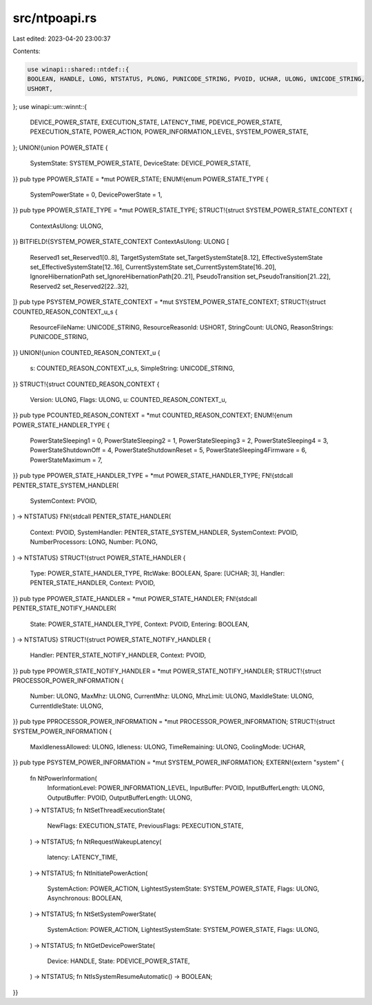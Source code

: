 src/ntpoapi.rs
==============

Last edited: 2023-04-20 23:00:37

Contents:

.. code-block:: rs

    use winapi::shared::ntdef::{
    BOOLEAN, HANDLE, LONG, NTSTATUS, PLONG, PUNICODE_STRING, PVOID, UCHAR, ULONG, UNICODE_STRING,
    USHORT,
};
use winapi::um::winnt::{
    DEVICE_POWER_STATE, EXECUTION_STATE, LATENCY_TIME, PDEVICE_POWER_STATE, PEXECUTION_STATE,
    POWER_ACTION, POWER_INFORMATION_LEVEL, SYSTEM_POWER_STATE,
};
UNION!{union POWER_STATE {
    SystemState: SYSTEM_POWER_STATE,
    DeviceState: DEVICE_POWER_STATE,
}}
pub type PPOWER_STATE = *mut POWER_STATE;
ENUM!{enum POWER_STATE_TYPE {
    SystemPowerState = 0,
    DevicePowerState = 1,
}}
pub type PPOWER_STATE_TYPE = *mut POWER_STATE_TYPE;
STRUCT!{struct SYSTEM_POWER_STATE_CONTEXT {
    ContextAsUlong: ULONG,
}}
BITFIELD!{SYSTEM_POWER_STATE_CONTEXT ContextAsUlong: ULONG [
    Reserved1 set_Reserved1[0..8],
    TargetSystemState set_TargetSystemState[8..12],
    EffectiveSystemState set_EffectiveSystemState[12..16],
    CurrentSystemState set_CurrentSystemState[16..20],
    IgnoreHibernationPath set_IgnoreHibernationPath[20..21],
    PseudoTransition set_PseudoTransition[21..22],
    Reserved2 set_Reserved2[22..32],
]}
pub type PSYSTEM_POWER_STATE_CONTEXT = *mut SYSTEM_POWER_STATE_CONTEXT;
STRUCT!{struct COUNTED_REASON_CONTEXT_u_s {
    ResourceFileName: UNICODE_STRING,
    ResourceReasonId: USHORT,
    StringCount: ULONG,
    ReasonStrings: PUNICODE_STRING,
}}
UNION!{union COUNTED_REASON_CONTEXT_u {
    s: COUNTED_REASON_CONTEXT_u_s,
    SimpleString: UNICODE_STRING,
}}
STRUCT!{struct COUNTED_REASON_CONTEXT {
    Version: ULONG,
    Flags: ULONG,
    u: COUNTED_REASON_CONTEXT_u,
}}
pub type PCOUNTED_REASON_CONTEXT = *mut COUNTED_REASON_CONTEXT;
ENUM!{enum POWER_STATE_HANDLER_TYPE {
    PowerStateSleeping1 = 0,
    PowerStateSleeping2 = 1,
    PowerStateSleeping3 = 2,
    PowerStateSleeping4 = 3,
    PowerStateShutdownOff = 4,
    PowerStateShutdownReset = 5,
    PowerStateSleeping4Firmware = 6,
    PowerStateMaximum = 7,
}}
pub type PPOWER_STATE_HANDLER_TYPE = *mut POWER_STATE_HANDLER_TYPE;
FN!{stdcall PENTER_STATE_SYSTEM_HANDLER(
    SystemContext: PVOID,
) -> NTSTATUS}
FN!{stdcall PENTER_STATE_HANDLER(
    Context: PVOID,
    SystemHandler: PENTER_STATE_SYSTEM_HANDLER,
    SystemContext: PVOID,
    NumberProcessors: LONG,
    Number: PLONG,
) -> NTSTATUS}
STRUCT!{struct POWER_STATE_HANDLER {
    Type: POWER_STATE_HANDLER_TYPE,
    RtcWake: BOOLEAN,
    Spare: [UCHAR; 3],
    Handler: PENTER_STATE_HANDLER,
    Context: PVOID,
}}
pub type PPOWER_STATE_HANDLER = *mut POWER_STATE_HANDLER;
FN!{stdcall PENTER_STATE_NOTIFY_HANDLER(
    State: POWER_STATE_HANDLER_TYPE,
    Context: PVOID,
    Entering: BOOLEAN,
) -> NTSTATUS}
STRUCT!{struct POWER_STATE_NOTIFY_HANDLER {
    Handler: PENTER_STATE_NOTIFY_HANDLER,
    Context: PVOID,
}}
pub type PPOWER_STATE_NOTIFY_HANDLER = *mut POWER_STATE_NOTIFY_HANDLER;
STRUCT!{struct PROCESSOR_POWER_INFORMATION {
    Number: ULONG,
    MaxMhz: ULONG,
    CurrentMhz: ULONG,
    MhzLimit: ULONG,
    MaxIdleState: ULONG,
    CurrentIdleState: ULONG,
}}
pub type PPROCESSOR_POWER_INFORMATION = *mut PROCESSOR_POWER_INFORMATION;
STRUCT!{struct SYSTEM_POWER_INFORMATION {
    MaxIdlenessAllowed: ULONG,
    Idleness: ULONG,
    TimeRemaining: ULONG,
    CoolingMode: UCHAR,
}}
pub type PSYSTEM_POWER_INFORMATION = *mut SYSTEM_POWER_INFORMATION;
EXTERN!{extern "system" {
    fn NtPowerInformation(
        InformationLevel: POWER_INFORMATION_LEVEL,
        InputBuffer: PVOID,
        InputBufferLength: ULONG,
        OutputBuffer: PVOID,
        OutputBufferLength: ULONG,
    ) -> NTSTATUS;
    fn NtSetThreadExecutionState(
        NewFlags: EXECUTION_STATE,
        PreviousFlags: PEXECUTION_STATE,
    ) -> NTSTATUS;
    fn NtRequestWakeupLatency(
        latency: LATENCY_TIME,
    ) -> NTSTATUS;
    fn NtInitiatePowerAction(
        SystemAction: POWER_ACTION,
        LightestSystemState: SYSTEM_POWER_STATE,
        Flags: ULONG,
        Asynchronous: BOOLEAN,
    ) -> NTSTATUS;
    fn NtSetSystemPowerState(
        SystemAction: POWER_ACTION,
        LightestSystemState: SYSTEM_POWER_STATE,
        Flags: ULONG,
    ) -> NTSTATUS;
    fn NtGetDevicePowerState(
        Device: HANDLE,
        State: PDEVICE_POWER_STATE,
    ) -> NTSTATUS;
    fn NtIsSystemResumeAutomatic() -> BOOLEAN;
}}


